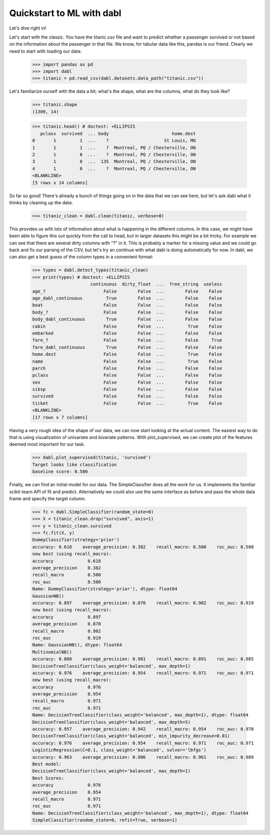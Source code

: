 ###############################################
Quickstart to ML with dabl
###############################################

Let's dive right in!

Let's start with the classic. You have the titanic.csv file and want to predict
whether a passenger survived or not based on the information about the
passenger in that file.
We know, for tabular data like this, pandas is our friend.
Clearly we need to start with loading our data:

    >>> import pandas as pd
    >>> import dabl
    >>> titanic = pd.read_csv(dabl.datasets.data_path("titanic.csv"))

Let's familiarize ourself with the data a bit; what's the shape, what are the
columns, what do they look like?

    >>> titanic.shape
    (1309, 14)

    >>> titanic.head() # doctest: +ELLIPSIS
       pclass  survived  ... body                        home.dest
    0       1         1  ...    ?                     St Louis, MO
    1       1         1  ...    ?  Montreal, PQ / Chesterville, ON
    2       1         0  ...    ?  Montreal, PQ / Chesterville, ON
    3       1         0  ...  135  Montreal, PQ / Chesterville, ON
    4       1         0  ...    ?  Montreal, PQ / Chesterville, ON
    <BLANKLINE>
    [5 rows x 14 columns]


So far so good! There's already a bunch of things going on in the data that we
can see here, but let's ask dabl what it thinks by cleaning up the data:

    >>> titanic_clean = dabl.clean(titanic, verbose=0)

This provides us with lots of information about what is happening in the
different columns. In this case, we might have been able to figure this out
quickly from the call to head,
but in larger datasets this might be a bit tricky.
For example we can see that there are several dirty columns with "?" in it.
This is probably a marker for a missing value and we could go back and fix our
parsing of the CSV, but let's try an continue with what dabl is doing
automatically for now.  In dabl, we can also get a best guess of the column
types in a convenient format:

    >>> types = dabl.detect_types(titanic_clean)
    >>> print(types) # doctest: +ELLIPSIS
                          continuous  dirty_float  ...  free_string  useless
    age_?                      False        False  ...        False    False
    age_dabl_continuous         True        False  ...        False    False
    boat                       False        False  ...        False    False
    body_?                     False        False  ...        False    False
    body_dabl_continuous        True        False  ...        False    False
    cabin                      False        False  ...         True    False
    embarked                   False        False  ...        False    False
    fare_?                     False        False  ...        False     True
    fare_dabl_continuous        True        False  ...        False    False
    home.dest                  False        False  ...         True    False
    name                       False        False  ...         True    False
    parch                      False        False  ...        False    False
    pclass                     False        False  ...        False    False
    sex                        False        False  ...        False    False
    sibsp                      False        False  ...        False    False
    survived                   False        False  ...        False    False
    ticket                     False        False  ...         True    False
    <BLANKLINE>
    [17 rows x 7 columns]


Having a very rough idea of the shape of our data, we can now start looking
at the actual content. The easiest way to do that is using visualization of
univariate and bivariate patterns. With plot_supervised,
we can create plot of the features deemed most important for our task.

    >>> dabl.plot_supervised(titanic, 'survived')
    Target looks like classification
    baseline score: 0.500

.. plot::

    >>> import pandas as pd
    >>> import dabl
    >>> titanic = pd.read_csv(dabl.datasets.data_path("titanic.csv"))
    >>> dabl.plot_supervised(titanic, 'survived')
    Target looks like classification
    baseline score: 0.500
    >>> import matplotlib.pyplot as plt; plt.show()


Finally, we can find an initial model for our data. The SimpleClassifier does all
the work for us. It implements the familiar scikit-learn API of fit and
predict. Alternatively we could also use the same interface as before and pass
the whole data frame and specify the target column.

    >>> fc = dabl.SimpleClassifier(random_state=0)
    >>> X = titanic_clean.drop("survived", axis=1)
    >>> y = titanic_clean.survived
    >>> fc.fit(X, y)
    DummyClassifier(strategy='prior')
    accuracy: 0.618    average_precision: 0.382    recall_macro: 0.500    roc_auc: 0.500
    new best (using recall_macro):
    accuracy             0.618
    average_precision    0.382
    recall_macro         0.500
    roc_auc              0.500
    Name: DummyClassifier(strategy='prior'), dtype: float64
    GaussianNB()
    accuracy: 0.897    average_precision: 0.870    recall_macro: 0.902    roc_auc: 0.919
    new best (using recall_macro):
    accuracy             0.897
    average_precision    0.870
    recall_macro         0.902
    roc_auc              0.919
    Name: GaussianNB(), dtype: float64
    MultinomialNB()
    accuracy: 0.888    average_precision: 0.981    recall_macro: 0.891    roc_auc: 0.985
    DecisionTreeClassifier(class_weight='balanced', max_depth=1)
    accuracy: 0.976    average_precision: 0.954    recall_macro: 0.971    roc_auc: 0.971
    new best (using recall_macro):
    accuracy             0.976
    average_precision    0.954
    recall_macro         0.971
    roc_auc              0.971
    Name: DecisionTreeClassifier(class_weight='balanced', max_depth=1), dtype: float64
    DecisionTreeClassifier(class_weight='balanced', max_depth=5)
    accuracy: 0.957    average_precision: 0.942    recall_macro: 0.954    roc_auc: 0.970
    DecisionTreeClassifier(class_weight='balanced', min_impurity_decrease=0.01)
    accuracy: 0.976    average_precision: 0.954    recall_macro: 0.971    roc_auc: 0.971
    LogisticRegression(C=0.1, class_weight='balanced', solver='lbfgs')
    accuracy: 0.963    average_precision: 0.986    recall_macro: 0.961    roc_auc: 0.989
    Best model:
    DecisionTreeClassifier(class_weight='balanced', max_depth=1)
    Best Scores:
    accuracy             0.976
    average_precision    0.954
    recall_macro         0.971
    roc_auc              0.971
    Name: DecisionTreeClassifier(class_weight='balanced', max_depth=1), dtype: float64
    SimpleClassifier(random_state=0, refit=True, verbose=1)
